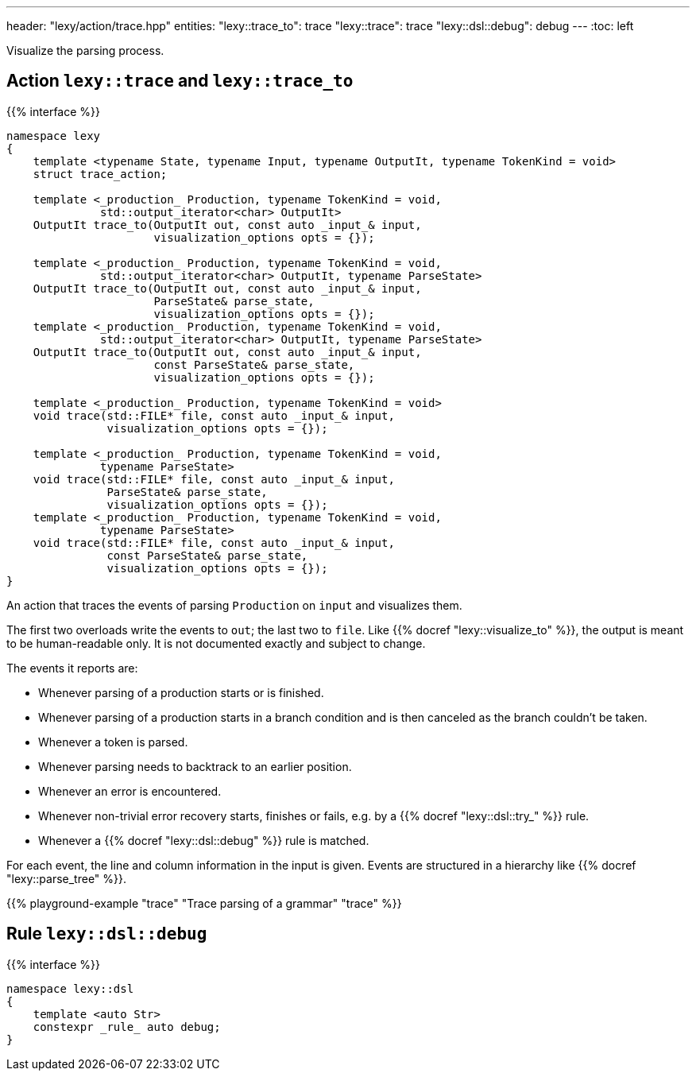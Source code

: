 ---
header: "lexy/action/trace.hpp"
entities:
  "lexy::trace_to": trace
  "lexy::trace": trace
  "lexy::dsl::debug": debug
---
:toc: left

[.lead]
Visualize the parsing process.

[#parse]
== Action `lexy::trace` and `lexy::trace_to`

{{% interface %}}
----
namespace lexy
{
    template <typename State, typename Input, typename OutputIt, typename TokenKind = void>
    struct trace_action;

    template <_production_ Production, typename TokenKind = void,
              std::output_iterator<char> OutputIt>
    OutputIt trace_to(OutputIt out, const auto _input_& input,
                      visualization_options opts = {});

    template <_production_ Production, typename TokenKind = void,
              std::output_iterator<char> OutputIt, typename ParseState>
    OutputIt trace_to(OutputIt out, const auto _input_& input,
                      ParseState& parse_state,
                      visualization_options opts = {});
    template <_production_ Production, typename TokenKind = void,
              std::output_iterator<char> OutputIt, typename ParseState>
    OutputIt trace_to(OutputIt out, const auto _input_& input,
                      const ParseState& parse_state,
                      visualization_options opts = {});

    template <_production_ Production, typename TokenKind = void>
    void trace(std::FILE* file, const auto _input_& input,
               visualization_options opts = {});

    template <_production_ Production, typename TokenKind = void,
              typename ParseState>
    void trace(std::FILE* file, const auto _input_& input,
               ParseState& parse_state,
               visualization_options opts = {});
    template <_production_ Production, typename TokenKind = void,
              typename ParseState>
    void trace(std::FILE* file, const auto _input_& input,
               const ParseState& parse_state,
               visualization_options opts = {});
}
----

[.lead]
An action that traces the events of parsing `Production` on `input` and visualizes them.

The first two overloads write the events to `out`; the last two to `file`.
Like {{% docref "lexy::visualize_to" %}}, the output is meant to be human-readable only.
It is not documented exactly and subject to change.

The events it reports are:

* Whenever parsing of a production starts or is finished.
* Whenever parsing of a production starts in a branch condition and is then canceled as the branch couldn't be taken.
* Whenever a token is parsed.
* Whenever parsing needs to backtrack to an earlier position.
* Whenever an error is encountered.
* Whenever non-trivial error recovery starts, finishes or fails,
  e.g. by a {{% docref "lexy::dsl::try_" %}} rule.
* Whenever a {{% docref "lexy::dsl::debug" %}} rule is matched.

For each event, the line and column information in the input is given.
Events are structured in a hierarchy like {{% docref "lexy::parse_tree" %}}.

{{% playground-example "trace" "Trace parsing of a grammar" "trace" %}}

[#debug]
== Rule `lexy::dsl::debug`

{{% interface %}}
----
namespace lexy::dsl
{
    template <auto Str>
    constexpr _rule_ auto debug;
}

